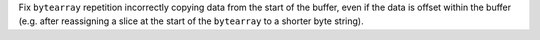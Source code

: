 Fix ``bytearray`` repetition incorrectly copying data from the start of the buffer, even if the data is offset within the buffer (e.g. after reassigning a slice at the start of the ``bytearray`` to a shorter byte string).

